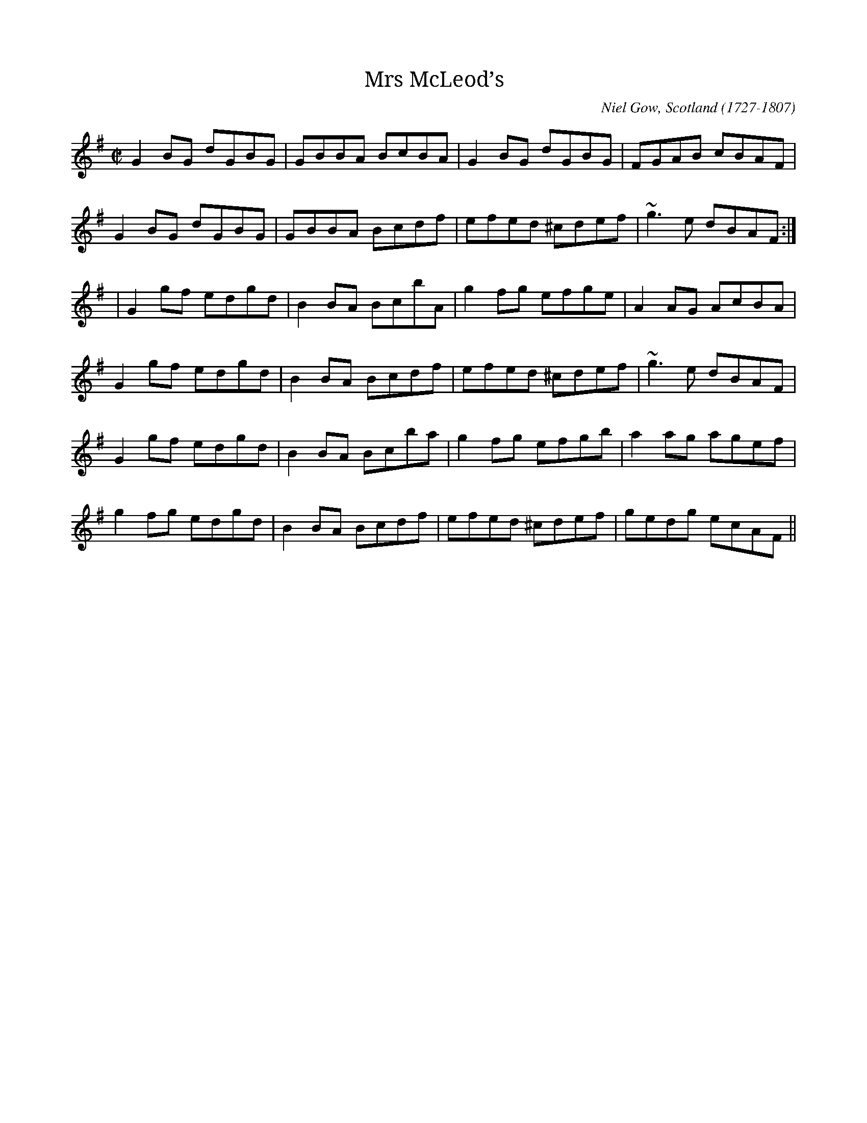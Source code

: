 X:01
T:Mrs McLeod’s
M:C|
L:1/8
C:Niel Gow, Scotland (1727-1807)
S:Michael Gorman & Mick Flynn . the sligo champion
R:reel
N:In Scotland the parts are played in the opposite order, and the tune is
N:A.
D:
H:The original title is "Mrs McLeod of Raasay".
H:See also other versions, #491, #663
Z:gmp
Z: Contributed 2016-04-17 15:54:00 by jim Gaskins   fiddeji@comcast.net
K:G
G2BG dGBG|GBBA BcBA|G2BG dGBG|FGAB cBAF|
G2BG dGBG|GBBA Bcdf|efed ^cdef|~g3e dBAF:|
|G2gf edgd|B2BA BcbA|g2fg efge|A2AG AcBA|
G2gf edgd|B2BA Bcdf|efed ^cdef|~g3e dBAF|
G2gf edgd|B2BA Bcba|g2fg efgb|a2ag agef|
g2fg edgd|B2BA Bcdf|efed ^cdef|gedg ecAF||
